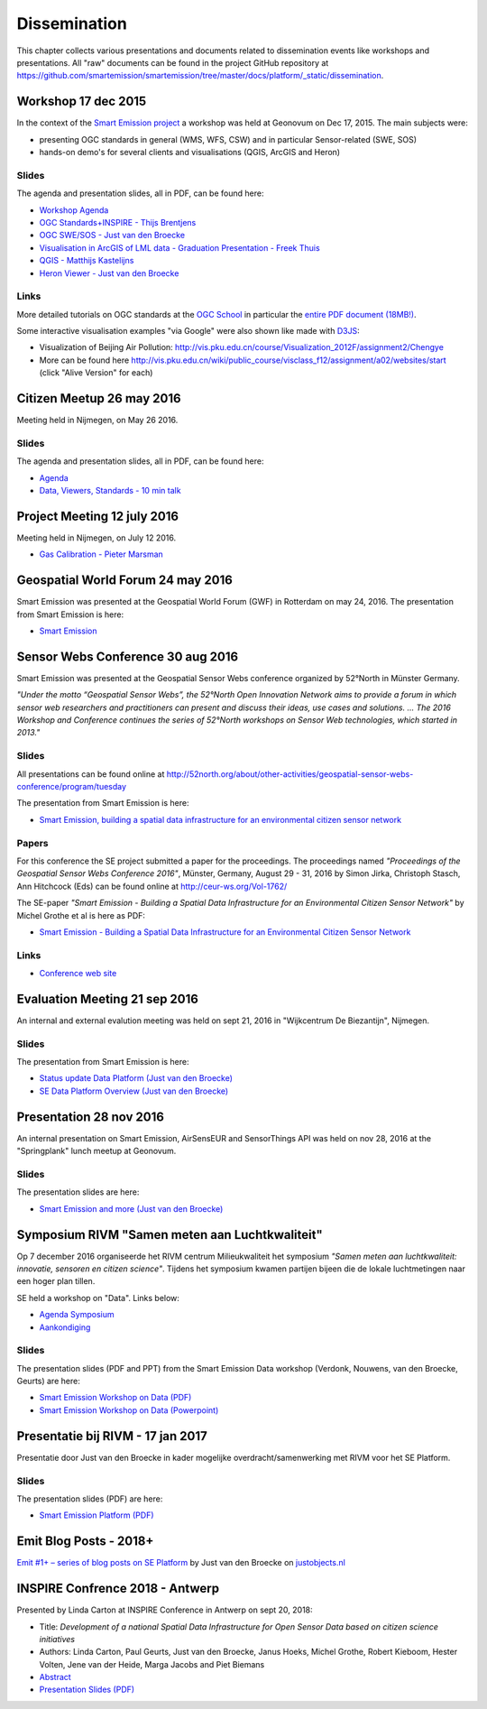 .. _dissemination:

=============
Dissemination
=============

This chapter collects various presentations and documents related to
dissemination events like workshops and presentations.
All "raw" documents can be found in the project GitHub repository
at https://github.com/smartemission/smartemission/tree/master/docs/platform/_static/dissemination.

Workshop 17 dec 2015
====================

In the context of the `Smart Emission project <http://www.ru.nl/gpm/onderzoek/research-projects/smart-emission>`_
a workshop was held at Geonovum on Dec 17, 2015. The main subjects were:

* presenting OGC standards in general (WMS, WFS, CSW) and in particular Sensor-related (SWE, SOS)
* hands-on demo's for several clients and visualisations (QGIS, ArcGIS and Heron)

Slides
------

The agenda and presentation slides, all in PDF, can be found here:

* `Workshop Agenda <_static/dissemination/workshop-17dec2015/Agenda.pdf>`_
* `OGC Standards+INSPIRE - Thijs Brentjens <_static/dissemination/workshop-17dec2015/ThijsBrentjens-OGC-services.pdf>`_
* `OGC SWE/SOS - Just van den Broecke <_static/dissemination/workshop-17dec2015/Just_OGC_School_SWE_SOS.pdf>`_
* `Visualisation in ArcGIS of LML data - Graduation Presentation - Freek Thuis <_static/dissemination/workshop-17dec2015/FreekThuis_Minor_Visualisatie.pdf>`_
* `QGIS - Matthijs Kastelijns <_static/dissemination/workshop-17dec2015/Matthijs_QGIS.pdf>`_
* `Heron Viewer - Just van den Broecke <_static/dissemination/workshop-17dec2015/Just_Heron_Intro_Workshop.pdf>`_

Links
-----

More detailed tutorials on OGC standards at the `OGC School <https://github.com/opengeospatial/ogc_school>`_ in particular
the `entire PDF document (18MB!) <https://github.com/opengeospatial/ogc_school/raw/master/build/ogc-tutorial.pdf>`_.

Some interactive visualisation examples "via Google" were also shown like made with `D3JS <http://d3js.org/>`_:

* Visualization of Beijing Air Pollution: http://vis.pku.edu.cn/course/Visualization_2012F/assignment2/Chengye
* More can be found here http://vis.pku.edu.cn/wiki/public_course/visclass_f12/assignment/a02/websites/start (click "Alive Version" for each)

Citizen Meetup 26 may 2016
==========================

Meeting held in Nijmegen, on May 26 2016.

Slides
------

The agenda and presentation slides, all in PDF, can be found here:

* `Agenda <_static/dissemination/bewoners-26mei2016/bewoners-bijeen-260516-agenda.pdf>`_
* `Data, Viewers, Standards - 10 min talk <_static/dissemination/bewoners-26mei2016/bewoners-bijeen-260516-data.pdf>`_

Project Meeting 12 july 2016
============================

Meeting held in Nijmegen, on July 12 2016.

* `Gas Calibration - Pieter Marsman <_static/dissemination/project-meeting-12jul2016/pmarsman-gas-calibratie-120712.pdf>`_

Geospatial World Forum 24 may 2016
==================================

Smart Emission was presented at the Geospatial World Forum (GWF) in Rotterdam on may 24, 2016.
The presentation from Smart Emission is here:

* `Smart Emission <_static/dissemination/gwf-2016/smart-emission-gwf-24mei2016-grothe.pdf>`_

Sensor Webs Conference 30 aug 2016
==================================

Smart Emission was presented at the Geospatial Sensor Webs conference organized by 52°North in Münster Germany.

*"Under the motto “Geospatial Sensor Webs”, the 52°North Open Innovation Network aims to provide a forum*
*in which sensor web researchers and practitioners can present and discuss their ideas, use cases and solutions. ...*
*The 2016 Workshop and Conference continues the series of 52°North workshops on Sensor Web technologies, which started in 2013."*

Slides
------

All presentations can be found online at
http://52north.org/about/other-activities/geospatial-sensor-webs-conference/program/tuesday

The presentation from Smart Emission is here:

* `Smart Emission, building a spatial data infrastructure for an environmental citizen sensor network <_static/dissemination/sensorweb-munster-30aug2016/smart-emission-munster-pres.pdf>`_

Papers
------

For this conference the SE project submitted a paper for the proceedings.
The proceedings named *"Proceedings of the Geospatial Sensor Webs Conference 2016"*, Münster, Germany, August 29 - 31, 2016 by
Simon Jirka, Christoph Stasch, Ann Hitchcock (Eds) can be found online at
http://ceur-ws.org/Vol-1762/

The SE-paper *"Smart Emission - Building a Spatial Data Infrastructure for an Environmental Citizen Sensor Network"*
by Michel Grothe et al is here as PDF:

* `Smart Emission - Building a Spatial Data Infrastructure for an Environmental Citizen Sensor Network <_static/dissemination/sensorweb-munster-30aug2016/paper-munster-conf.pdf>`_

Links
-----

* `Conference web site <http://52north.org/about/other-activities/geospatial-sensor-webs-conference>`_

Evaluation Meeting 21 sep 2016
==============================

An internal and external evalution meeting was held on sept 21, 2016
in "Wijkcentrum De Biezantijn", Nijmegen.

Slides
------

The presentation from Smart Emission is here:

* `Status update Data Platform (Just van den Broecke) <_static/dissemination/evaluatie-21sep2016/evaluatie-bijeenk-210916-status.pdf>`_
* `SE Data Platform Overview (Just van den Broecke) <_static/dissemination/evaluatie-21sep2016/evaluatie-bijeenk-210916.pdf>`_

Presentation 28 nov 2016
========================

An internal presentation on Smart Emission, AirSensEUR and SensorThings API was held on nov 28, 2016
at the "Springplank" lunch meetup at Geonovum.

Slides
------

The presentation slides are here:

* `Smart Emission and more (Just van den Broecke) <_static/dissemination/geonovum-28nov2016/SE-Geonovum-161128-v1.pdf>`_

Symposium RIVM "Samen meten aan Luchtkwaliteit"
===============================================

Op 7 december 2016 organiseerde het RIVM centrum Milieukwaliteit het
symposium *"Samen meten aan luchtkwaliteit: innovatie, sensoren en citizen science"*.
Tijdens het symposium kwamen partijen bijeen die de lokale luchtmetingen naar een hoger plan tillen.

SE held a workshop on "Data". Links below:

* `Agenda Symposium <http://www.rivm.nl/Documenten_en_publicaties/Algemeen_Actueel/Agenda_Items/Agenda_2016/Symposium_Samen_meten_aan_luchtkwaliteit_innovatie_sensoren_en_citizen_science>`_
* `Aankondiging <http://rivm.nl/media/SamenMetenAanLuchtkwaliteit/SaveTheDate/index.html>`_

Slides
------

The presentation slides (PDF and PPT)
from the Smart Emission Data workshop (Verdonk, Nouwens, van den Broecke, Geurts) are here:

* `Smart Emission Workshop on Data (PDF) <_static/dissemination/symposium-samen-meten-rivm-7dec2016/SmartEmission_Nijmegen_RIVM_samenmeten.pdf>`_
* `Smart Emission Workshop on Data (Powerpoint) <_static/dissemination/symposium-samen-meten-rivm-7dec2016/SmartEmission_Nijmegen_RIVM_samenmeten.pptx>`_

Presentatie bij RIVM - 17 jan 2017
==================================

Presentatie door Just van den Broecke in kader mogelijke overdracht/samenwerking met RIVM
voor het SE Platform.

Slides
------

The presentation slides (PDF) are here:

* `Smart Emission Platform (PDF) <_static/dissemination/rivm-17jan2017/SmartEmission-RIVM-170117.pdf>`_

Emit Blog Posts - 2018+
=======================

`Emit #1+ – series of blog posts on SE Platform <https://justobjects.nl/category/smartemission/>`_
by Just van den Broecke on `justobjects.nl <https://justobjects.nl>`_

INSPIRE Confrence 2018 - Antwerp
================================

Presented by Linda Carton at INSPIRE Conference in Antwerp on sept 20, 2018:

* Title: *Development of a national Spatial Data Infrastructure for Open Sensor Data based on citizen science initiatives*
* Authors: Linda Carton, Paul Geurts, Just van den Broecke, Janus Hoeks, Michel Grothe, Robert Kieboom, Hester Volten, Jene van der Heide, Marga Jacobs and Piet Biemans
* `Abstract <https://inspire.ec.europa.eu/events/conferences/inspire_2018/submissions/363.html>`_
* `Presentation Slides (PDF) <_static/dissemination/inspire-conf-antwerp-2018/INSPIRE2018_SDI_forSensorData_Carton.pdf>`_
